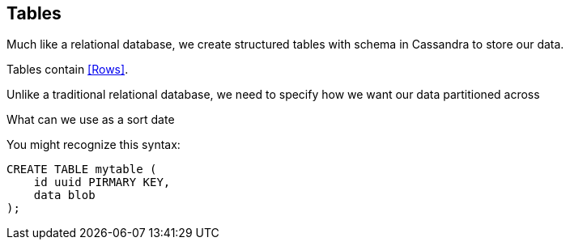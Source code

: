 == Tables

Much like a relational database, we create structured tables with schema in Cassandra to store our data.

Tables contain <<Rows>>.

Unlike a traditional relational database, we need to specify how we want our data partitioned across
 
What can we use as a sort date


You might recognize this syntax:

```text
CREATE TABLE mytable (
    id uuid PIRMARY KEY,
    data blob
);
```


